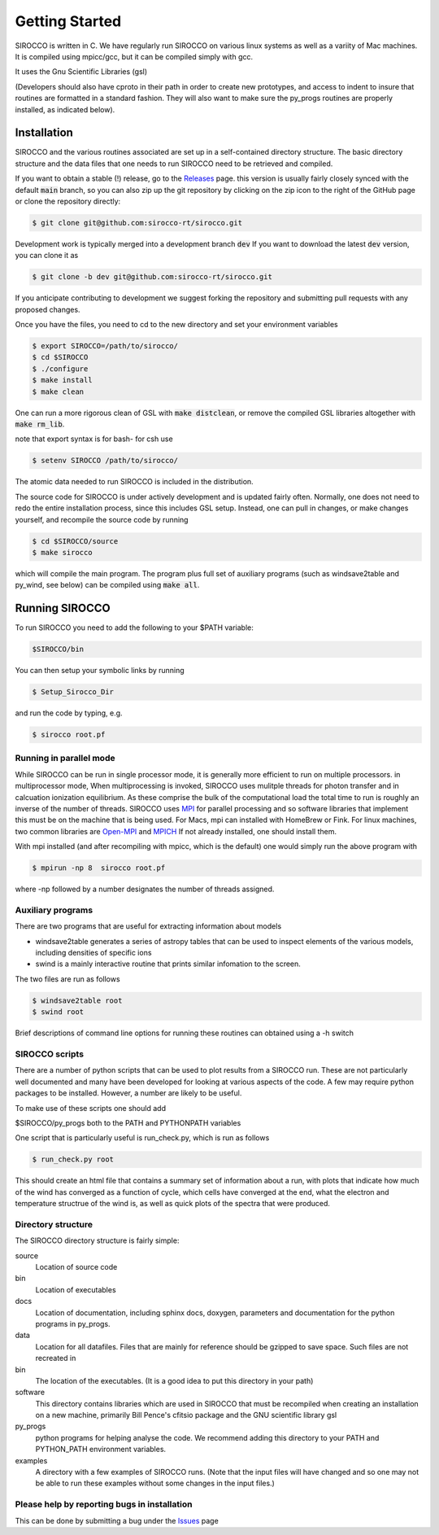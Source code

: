 Getting Started
###############

SIROCCO is written in C.  We have regularly run SIROCCO on various linux systems as well as a variity of Mac machines.
It is compiled using mpicc/gcc, but it can be compiled simply with gcc.

It uses the Gnu Scientific Libraries (gsl)

(Developers should also have cproto in their path in order to create new prototypes, and access to indent to insure that routines are formatted in a standard fashion. They will also want to make sure the py_progs routines are properly installed, as indicated below).

Installation
============

SIROCCO and the various routines associated are set up in a self-contained directory structure.
The basic directory structure and the data files that one needs to run SIROCCO need to be retrieved and compiled.

If you want to obtain a stable (!) release, go to the `Releases <https://github.com/sirocco-rt/sirocco/releases/>`_ page. 
this version is usually fairly closely synced with the default :code:`main` branch, so you can also zip up the git repository by clicking on the zip icon to the right of the GitHub
page or clone the repository directly:

.. code:: bash

    $ git clone git@github.com:sirocco-rt/sirocco.git

Development work is typically merged into a development branch :code:`dev`
If you want to download the latest :code:`dev` version, you can clone it as

.. code:: bash

    $ git clone -b dev git@github.com:sirocco-rt/sirocco.git

If you anticipate contributing to development we suggest forking the repository and submitting pull requests with any proposed changes.

Once you have the files, you need to cd to the new directory and set your environment variables

.. code:: bash

    $ export SIROCCO=/path/to/sirocco/
    $ cd $SIROCCO
    $ ./configure
    $ make install
    $ make clean

One can run a more rigorous clean of GSL with :code:`make distclean`, or remove the compiled GSL libraries altogether with :code:`make rm_lib`.

note that export syntax is for bash- for csh use

.. code:: console

    $ setenv SIROCCO /path/to/sirocco/


The atomic data needed to run SIROCCO is included in the distribution.

The source code for SIROCCO is under actively development and is updated fairly often. Normally, one does not need to redo the entire installation process, since this includes GSL setup.
Instead, one can pull in changes, or make changes yourself, and recompile the source code by running

.. code:: bash

    $ cd $SIROCCO/source
    $ make sirocco

which will compile the main program. The program plus full set of auxiliary programs (such as windsave2table and py_wind, see below) can be compiled using :code:`make all`.

Running SIROCCO
==============

To run SIROCCO you need to add the following to your $PATH variable:

.. code:: bash

    $SIROCCO/bin

You can then setup your symbolic links by running

.. code:: bash

    $ Setup_Sirocco_Dir

and run the code by typing, e.g.

.. code:: bash

    $ sirocco root.pf


Running in parallel mode
------------------------

While SIROCCO can be run in single processor mode, it is generally more efficient to run on multiple processors. in multiprocessor mode,
When multiprocessing is invoked, SIROCCO uses mulitple threads for photon transfer and in calcuation ionization equilibrium.  As these
comprise the bulk of the computational load the total time to run is  roughly an inverse of the number of threads.  SIROCCO uses `MPI <https://en.wikipedia.org/wiki/Message_Passing_Interface>`_ for parallel processing and so software libraries that implement this must be on the machine that is
being used.  For Macs, mpi can installed with HomeBrew or Fink.  For linux machines, two common libraries are `Open-MPI <https://www.open-mpi.org/>`_ and `MPICH <https://www.mpich.org/>`_  If not already installed, one should
install them.

With mpi installed (and after recompiling with mpicc, which is the default) one would simply run the above program with

.. code:: bash

    $ mpirun -np 8  sirocco root.pf

where  -np followed by a number designates the number of threads assigned.


Auxiliary programs
------------------

There are two programs that are useful for extracting information about models

* windsave2table generates a series of astropy tables that can be used to inspect elements of the various models, including densities of specific ions
* swind is a mainly interactive routine that prints similar infomation to the screen.

The two files are run as follows

.. code:: bash

    $ windsave2table root
    $ swind root

Brief descriptions of command line options for running these routines can obtained using a -h switch

SIROCCO scripts
--------------

There are a number of python scripts that can be used to plot results
from a SIROCCO run.  These are not particularly well documented and many have been developed
for looking at various aspects of the code.  A few may require python packages to be installed.
However, a number are likely to be useful.

To make use of these scripts one should add

$SIROCCO/py_progs both to the PATH and PYTHONPATH variables

One script that is particularly useful is run_check.py, which is run as follows

.. code:: bash

    $ run_check.py root


This should create an html file that contains a summary set of information about a run, with plots that
indicate how much of the wind has converged as a function of cycle, which cells have converged at the end, what
the electron and temperature structrue of the wind is, as well as quick plots of the spectra that were produced.

Directory structure
-------------------

The SIROCCO directory structure is fairly simple:

source
  Location of source code

bin
  Location of executables

docs
  Location of documentation, including sphinx docs, doxygen, parameters and documentation for the python programs in py_progs.

data
  Location for all datafiles. Files that are mainly for reference should be gzipped to save space. Such files are not recreated in

bin
  The location of the executables. (It is a good idea to put this directory in your path)

software
  This directory contains libraries which are used in SIROCCO that must be recompiled when creating an installation on a new machine, primarily Bill Pence's cfitsio package and the GNU scientific library gsl

py_progs
  python programs for helping analyse the code. We recommend adding this directory to your PATH and PYTHON_PATH environment variables.

examples
  A directory with a few examples of SIROCCO runs. (Note that the input files will have changed and so one may not be able to run these examples without some changes in the input files.)

Please help by reporting bugs in installation
---------------------------------------------

This can be done by submitting a bug under the `Issues <https://github.com/sicorro-rt/sirocco/issues/>`_ page
